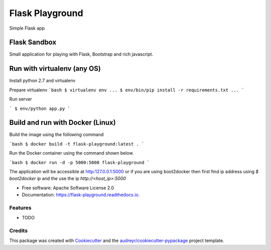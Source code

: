 ===============================
Flask Playground
===============================


.. image:: https://img.shields.io/pypi/v/flask_playground.svg
        :target: https://pypi.python.org/pypi/flask_playground

.. image:: https://img.shields.io/travis/dmi-try/flask_playground.svg
        :target: https://travis-ci.org/dmi-try/flask_playground

.. image:: https://readthedocs.org/projects/flask-playground/badge/?version=latest
        :target: https://flask-playground.readthedocs.io/en/latest/?badge=latest
        :alt: Documentation Status

.. image:: https://pyup.io/repos/github/dmi-try/flask_playground/shield.svg
     :target: https://pyup.io/repos/github/dmi-try/flask_playground/
     :alt: Updates


Simple Flask app


Flask Sandbox
=============

Small application for playing with Flask, Bootstrap and rich javascript.

Run with virtualenv (any OS)
============================

Install python 2.7 and virtualenv

Prepare virtualenv
```bash
$ virtualenv env
...
$ env/bin/pip install -r requirements.txt
...
```

Run server

```
$ env/python app.py
```

Build and run with Docker (Linux)
=================================

Build the image using the following command

```bash
$ docker build -t flask-playground:latest .
```

Run the Docker container using the command shown below.

```bash
$ docker run -d -p 5000:5000 flask-playground
```

The application will be accessible at http:127.0.0.1:5000 or if you are using boot2docker then first find ip address using `$ boot2docker ip` and the use the ip `http://<host_ip>:5000`


* Free software: Apache Software License 2.0
* Documentation: https://flask-playground.readthedocs.io.


Features
--------

* TODO

Credits
---------

This package was created with Cookiecutter_ and the `audreyr/cookiecutter-pypackage`_ project template.

.. _Cookiecutter: https://github.com/audreyr/cookiecutter
.. _`audreyr/cookiecutter-pypackage`: https://github.com/audreyr/cookiecutter-pypackage

